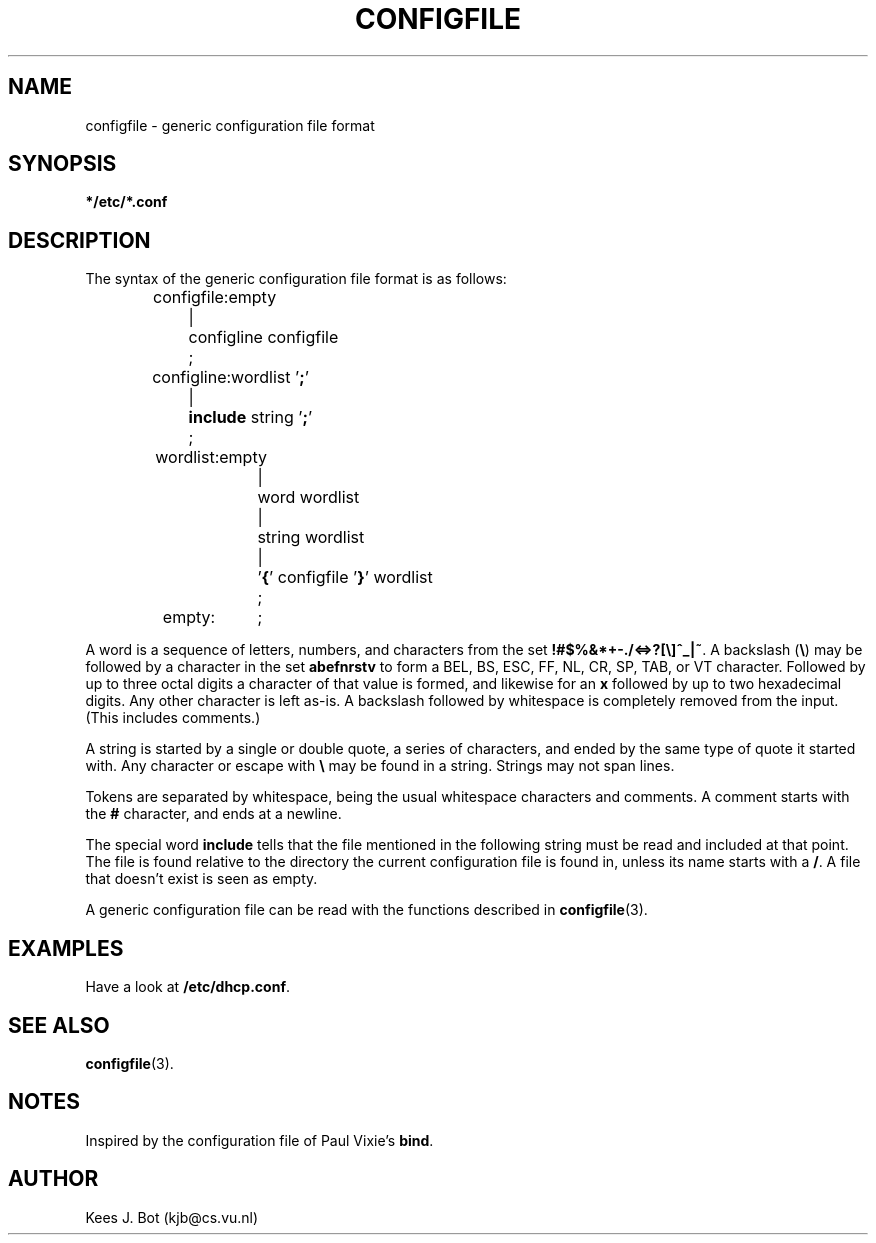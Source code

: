 .TH CONFIGFILE 5
.SH NAME
configfile \- generic configuration file format
.SH SYNOPSIS
.B */etc/*.conf
.SH DESCRIPTION
.de SP
.if t .sp 0.4
.if n .sp
..
The syntax of the generic configuration file format is as follows:
.PP
.RS
.nf
.ta +16n
configfile:	empty
.ta +8n +8n
	|	configline configfile
	;

.ta +16n
configline:	wordlist '\fB;\fR'
.ta +8n +8n
	|	\fBinclude\fR string '\fB;\fR'
	;

.ta +16n
wordlist:	empty
.ta +8n +8n
	|	word wordlist
	|	string wordlist
	|	'\fB{\fR' configfile '\fB}\fR' wordlist
	;

empty:	;
.fi
.RE
.PP
A word is a sequence of letters, numbers, and characters from the set
.BR "!#$%&*+-./<=>?[\e]^_|~" .
A backslash
.RB ( \e )
may be followed by a character in the set
.B abefnrstv
to form a BEL, BS, ESC, FF, NL, CR, SP, TAB, or VT character.  Followed by
up to three octal digits a character of that value is formed, and likewise
for an
.B x
followed by up to two hexadecimal digits.  Any other character is left
as-is.  A backslash followed by whitespace is completely removed from the
input.  (This includes comments.)
.PP
A string is started by a single or double quote, a series of characters, and
ended by the same type of quote it started with.  Any character or
escape with
.B \e
may be found in a string.  Strings may not span lines.
.PP
Tokens are separated by whitespace, being the usual whitespace characters
and comments.  A comment starts with the
.B #
character, and ends at a newline.
.PP
The special word
.B include
tells that the file mentioned in the following string must be read and
included at that point.  The file is found relative to the directory the
current configuration file is found in, unless its name starts with a
.BR / .
A file that doesn't exist is seen as empty.
.PP
A generic configuration file can be read with the functions described in
.BR configfile (3).
.SH EXAMPLES
Have a look at
.BR /etc/dhcp.conf .
.SH "SEE ALSO"
.BR configfile (3).
.SH NOTES
Inspired by the configuration file of Paul Vixie's
.BR bind .
.SH AUTHOR
Kees J. Bot (kjb@cs.vu.nl)
